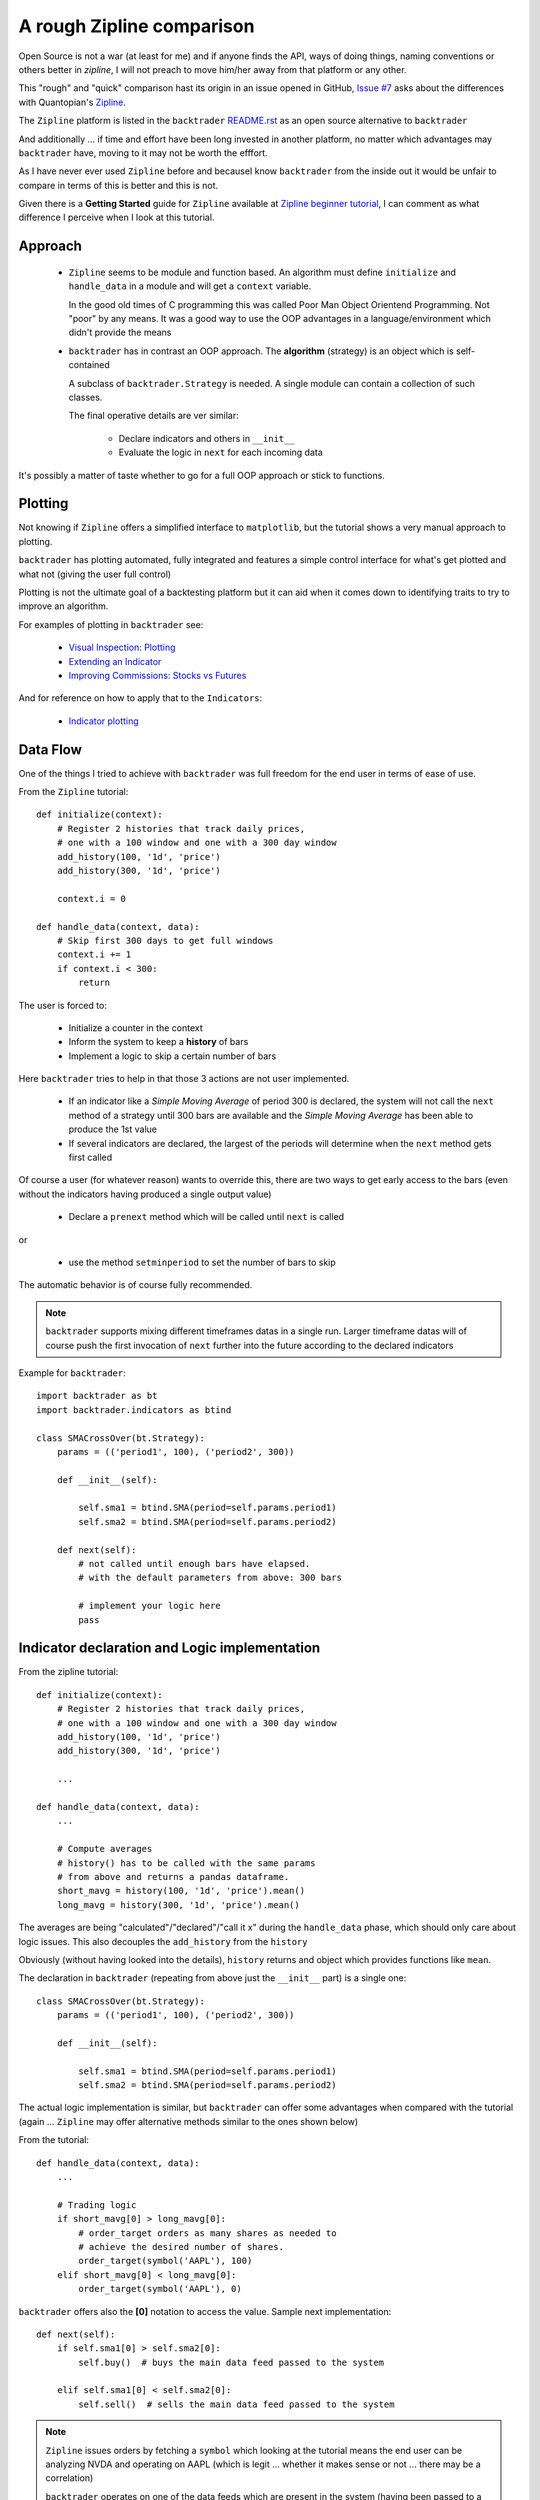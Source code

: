 
A rough Zipline comparison
--------------------------

.. post:: Aug 5, 2015
   :author: mementum
   :image: 1
   :redirect: posts/2015-08-05

Open Source is not a war (at least for me) and if anyone finds the API, ways of
doing things, naming conventions or others better in `zipline`, I will not
preach to move him/her away from that platform or any other.

This "rough" and "quick" comparison hast its origin in an issue opened in
GitHub, `Issue #7 <https://github.com/mementum/backtrader/issues/7>`_ asks about
the differences with Quantopian's `Zipline
<https://github.com/quantopian/zipline>`_.

The ``Zipline`` platform is listed in the ``backtrader`` `README.rst
<https://github.com/mementum/backtrader>`_ as an open source alternative to
``backtrader``

And additionally ... if time and effort have been long invested in another
platform, no matter which advantages may ``backtrader`` have, moving to it may
not be worth the efffort.

As I have never ever used ``Zipline`` before and becauseI know ``backtrader``
from the inside out it would be unfair to compare in terms of this is better and
this is not.

Given there is a **Getting Started** guide for ``Zipline`` available at `Zipline
beginner tutorial <http://www.zipline.io/tutorial/>`_, I can comment as what
difference I perceive when I look at this tutorial.

Approach
========
  - ``Zipline`` seems to be module and function based. An algorithm must define
    ``initialize`` and ``handle_data`` in a module and will get a ``context``
    variable.

    In the good old times of C programming this was called Poor Man Object
    Orientend Programming. Not "poor" by any means. It was a good way to use the
    OOP advantages in a language/environment which didn't provide the means

  - ``backtrader`` has in contrast an OOP approach. The **algorithm** (strategy)
    is an object which is self-contained

    A subclass of ``backtrader.Strategy`` is needed. A single module can contain
    a collection of such classes.

    The final operative details are ver similar:

      - Declare indicators and others in ``__init__``
      - Evaluate the logic in ``next`` for each incoming data

It's possibly a matter of taste whether to go for a full OOP approach or stick
to functions.

Plotting
========

Not knowing if ``Zipline`` offers a simplified interface to ``matplotlib``, but
the tutorial shows a very manual approach to plotting.

``backtrader`` has plotting automated, fully integrated and features a simple
control interface for what's get plotted and what not (giving the user full
control)

Plotting is not the ultimate goal of a backtesting platform but it can aid when
it comes down to identifying traits to try to improve an algorithm.

For examples of plotting in ``backtrader`` see:

  - `Visual Inspection: Plotting
    <http://backtrader.readthedocs.org/quickstart.html#visual-inspection-plotting>`_

  - `Extending an Indicator
    <http://blog.backtrader.com/posts/2015-07-20/extending-an-indicator/>`_


  - `Improving Commissions: Stocks vs Futures
    <http://blog.backtrader.com/posts/2015-07-31/commission-schemes-updated/>`_

And for reference on how to apply that to the ``Indicators``:

  - `Indicator plotting
    <http://backtrader.readthedocs.org/induse.html#indicator-plotting>`_

Data Flow
=========

One of the things I tried to achieve with ``backtrader`` was full freedom for
the end user in terms of ease of use.

From the ``Zipline`` tutorial::

  def initialize(context):
      # Register 2 histories that track daily prices,
      # one with a 100 window and one with a 300 day window
      add_history(100, '1d', 'price')
      add_history(300, '1d', 'price')

      context.i = 0

  def handle_data(context, data):
      # Skip first 300 days to get full windows
      context.i += 1
      if context.i < 300:
          return

The user is forced to:

  - Initialize a counter in the context
  - Inform the system to keep a **history** of bars
  - Implement a logic to skip a certain number of bars

Here ``backtrader`` tries to help in that those 3 actions are not user
implemented.

  - If an indicator like a *Simple Moving Average* of period 300 is declared,
    the system will not call the ``next`` method of a strategy until 300 bars
    are available and the *Simple Moving Average* has been able to produce the
    1st value

  - If several indicators are declared, the largest of the periods will
    determine when the ``next`` method gets first called

Of course a user (for whatever reason) wants to override this, there are two
ways to get early access to the bars (even without the indicators having
produced a single output value)

  - Declare a ``prenext`` method which will be called until ``next`` is called

or

  - use the method ``setminperiod`` to set the number of bars to skip

The automatic behavior is of course fully recommended.

.. note::
   ``backtrader`` supports mixing different timeframes datas in a single
   run. Larger timeframe datas will of course push the first invocation of
   ``next`` further into the future according to the declared indicators

Example for ``backtrader``::

  import backtrader as bt
  import backtrader.indicators as btind

  class SMACrossOver(bt.Strategy):
      params = (('period1', 100), ('period2', 300))

      def __init__(self):

          self.sma1 = btind.SMA(period=self.params.period1)
          self.sma2 = btind.SMA(period=self.params.period2)

      def next(self):
          # not called until enough bars have elapsed.
          # with the default parameters from above: 300 bars

          # implement your logic here
          pass

Indicator declaration and Logic implementation
==============================================

From the zipline tutorial::

    def initialize(context):
        # Register 2 histories that track daily prices,
        # one with a 100 window and one with a 300 day window
        add_history(100, '1d', 'price')
        add_history(300, '1d', 'price')

        ...

    def handle_data(context, data):
        ...

        # Compute averages
        # history() has to be called with the same params
        # from above and returns a pandas dataframe.
        short_mavg = history(100, '1d', 'price').mean()
        long_mavg = history(300, '1d', 'price').mean()

The averages are being "calculated"/"declared"/"call it x" during the
``handle_data`` phase, which should only care about logic issues. This also
decouples the ``add_history`` from the ``history``

Obviously (without having looked into the details), ``history`` returns and
object which provides functions like ``mean``.

The declaration in ``backtrader`` (repeating from above just the ``__init__``
part) is a single one::

  class SMACrossOver(bt.Strategy):
      params = (('period1', 100), ('period2', 300))

      def __init__(self):

          self.sma1 = btind.SMA(period=self.params.period1)
          self.sma2 = btind.SMA(period=self.params.period2)

The actual logic implementation is similar, but ``backtrader`` can offer some
advantages when compared with the tutorial (again ... ``Zipline`` may offer
alternative methods similar to the ones shown below)

From the tutorial::

    def handle_data(context, data):
        ...

        # Trading logic
        if short_mavg[0] > long_mavg[0]:
            # order_target orders as many shares as needed to
            # achieve the desired number of shares.
            order_target(symbol('AAPL'), 100)
        elif short_mavg[0] < long_mavg[0]:
            order_target(symbol('AAPL'), 0)

``backtrader`` offers also the **[0]** notation to access the value. Sample next
implementation::

   def next(self):
       if self.sma1[0] > self.sma2[0]:
           self.buy()  # buys the main data feed passed to the system

       elif self.sma1[0] < self.sma2[0]:
           self.sell()  # sells the main data feed passed to the system

.. note::
   ``Zipline`` issues orders by fetching a ``symbol`` which looking at the
   tutorial means the end user can be analyzing NVDA and operating on AAPL
   (which is legit ... whether it makes sense or not ... there may be a
   correlation)

   ``backtrader`` operates on one of the data feeds which are present in the
   system (having been passed to a ``Cerebro`` instance). The default when
   nothing is indicated is to operate on the main ``data``, which is what common
   sense dictates makes more sense.

An even better approach in ``backtrader``::

   def next(self):
       if self.sma1 > self.sma2:
           self.buy()  # buys the main data feed passed to the system

       elif self.sma1 < self.sma2:
           self.sell()  # sells the main data feed passed to the system

The objects (indicators) can be compared directly, because operator overloading
has been implemented.

An even better alternative approach (in the author's modest opinion) is to
define the comparison logic during the ``__init__`` phase. Approach 1::

  class SMACrossOver(bt.Strategy):
      params = (('period1', 100), ('period2', 300))

      def __init__(self):

          sma1 = btind.SMA(period=self.params.period1)
          sma2 = btind.SMA(period=self.params.period2)

	  self.buysell = btind.Cmp(sma1, sma2)

   def next(self):
       if self.buysell > 0:
           self.buy()  # buys the main data feed passed to the system

       elif self.buysell < 0:
           self.sell()  # sells the main data feed passed to the system

And yet another possibility further using the already built-in operator
overloading::

  class SMACrossOver(bt.Strategy):
      params = (('period1', 100), ('period2', 300))

      def __init__(self):

          sma1 = btind.SMA(period=self.params.period1)
          sma2 = btind.SMA(period=self.params.period2)

	  self.buysig = sma1 > sma2
	  self.sellsig = sma1 < sma2

   def next(self):
       if self.buysig > 0:
           self.buy()  # buys the main data feed passed to the system

       elif self.sellsig < 0:
           self.sell()  # sells the main data feed passed to the system

There are other options like using the built-in ``CrossOver`` / ``CrossUp`` /
``CrossDown`` indicator family.

Data Recording
==============

This part of the ``Zipline`` tutorial has got me really puzzled::

    def handle_data(context, data):
        ...
        ...

        # Save values for later inspection
        record(AAPL=data[symbol('AAPL')].price,
               short_mavg=short_mavg[0],
               long_mavg=long_mavg[0])


``backtrader`` keeps the values of all datas, indicators, orders, trades and
statistics (growing area at the time of writing) always there for current or
later inspection.

Other things (not seen in the tutorial)
=======================================

I have to assume this are available in ``Zipline`` but not shown in the
tutorial:

  - Order notification (one thing is creating an order, but getting it accepted,
    executed and getting the execution price are different ones)

  - Trade notification (buy opens a trade, sell can or cannot close it ...)

  - Optimization using different parameters

  - Data Resampling

  - Data Replaying
